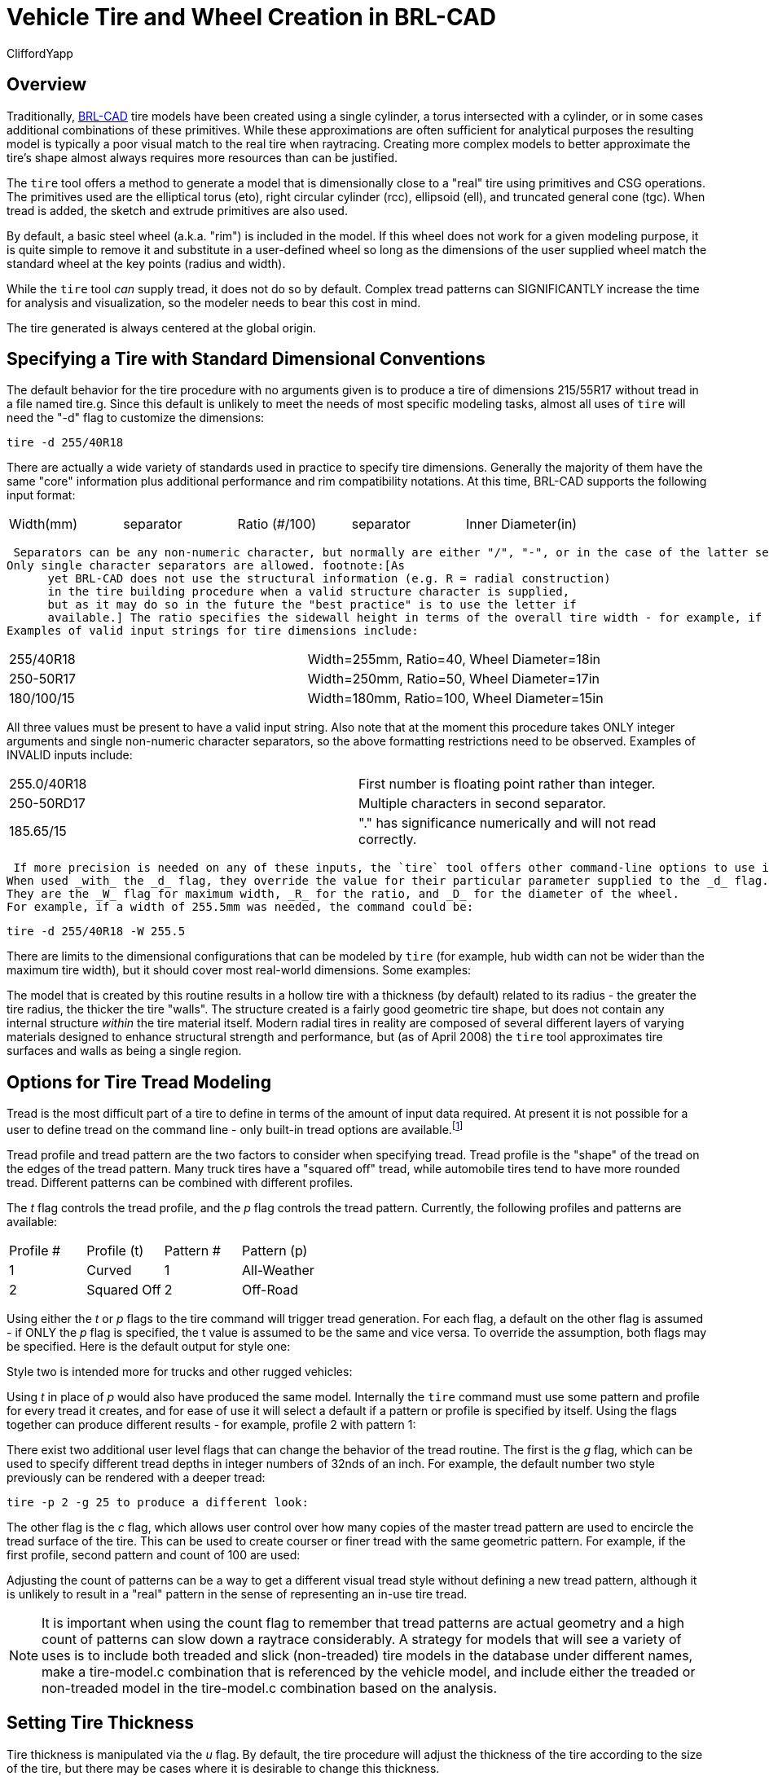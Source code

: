 = Vehicle Tire and Wheel Creation in BRL-CAD
CliffordYapp

== Overview

Traditionally, http://brlcad.org[BRL-CAD] tire models have been created using a single cylinder, a torus intersected with a cylinder, or in some cases additional combinations of these primitives.
While these approximations are often sufficient for analytical purposes the resulting model is typically a poor visual match to the real tire when raytracing.
Creating more complex models to better approximate the tire's shape almost always requires more resources than can be justified. 

The `tire` tool offers a method to generate a model that is dimensionally close to a "real" tire using primitives and CSG operations.
The primitives used are the elliptical torus (eto), right circular cylinder (rcc), ellipsoid (ell), and truncated general cone (tgc).  When tread is added, the sketch and extrude primitives are also used. 

By default, a basic steel wheel (a.k.a.
"rim") is included in the model.
If this wheel does not work for a given modeling purpose, it is quite simple to remove it and substitute in a user-defined wheel so long as the dimensions of the user supplied wheel match the standard wheel at the key points (radius and width). 

While the `tire` tool _can_ supply tread, it does not do so by default.
Complex tread patterns can SIGNIFICANTLY increase the time for analysis and visualization, so the modeler needs to bear this cost in mind. 

The tire generated is always centered at the global origin. 

[[_specifying_a_tire]]
== Specifying a Tire with Standard Dimensional Conventions

The default behavior for the tire procedure with no arguments given is to produce a tire of dimensions 215/55R17 without tread in a file named tire.g. 
// <informalfigure>
//       <mediaobject>
// 	<imageobject role="html">
// 	  <imagedata align="center" fileref="../../articles/images/tire_fig01.png" format="PNG"/>
// 	</imageobject>
// 	<imageobject role="fo">
// 	  <imagedata align="center" fileref="../../articles/images/tire_fig01.png" format="PNG"/>
// 	</imageobject>
// 	<caption>
// 	  <para>
// 	    Default tire model created by <command>tire</command> tool.
// 	  </para>
// 	</caption>
//       </mediaobject>
//     </informalfigure>
	Since this default is unlikely to meet the needs of most specific modeling tasks, almost all uses of `tire` will need the "-d" flag to customize the dimensions: 

  tire -d 255/40R18

There are actually a wide variety of standards used in practice to specify tire dimensions.
Generally the majority of them have the same "core" information plus additional performance and rim compatibility notations.
At this time, BRL-CAD supports the following input format: 

[cols="1,1,1,1,1", frame="all"]
|===

|Width(mm)
|separator
|Ratio (#/100)
|separator
|Inner Diameter(in)
|===
 Separators can be any non-numeric character, but normally are either "/", "-", or in the case of the latter separator a letter denoting tire structure.
Only single character separators are allowed. footnote:[As
      yet BRL-CAD does not use the structural information (e.g. R = radial construction)
      in the tire building procedure when a valid structure character is supplied,
      but as it may do so in the future the "best practice" is to use the letter if
      available.] The ratio specifies the sidewall height in terms of the overall tire width - for example, if a tire is 100mm wide and the Ratio is 40, the sidewall height is 40mm.
Examples of valid input strings for tire dimensions include: 



[cols="1,1", frame="all"]
|===

|255/40R18
|Width=255mm, Ratio=40, Wheel Diameter=18in

|250-50R17
|Width=250mm, Ratio=50, Wheel Diameter=17in

|180/100/15
|Width=180mm, Ratio=100, Wheel Diameter=15in
|===

All three values must be present to have a valid input string.
Also note that at the moment this procedure takes ONLY integer arguments and single non-numeric character separators, so the above formatting restrictions need to be observed.
Examples of INVALID inputs include: 

[cols="1,1", frame="all"]
|===

|255.0/40R18
|First number is floating point rather than integer.

|250-50RD17
|Multiple characters in second separator.

|185.65/15
|"." has significance numerically and will not read correctly.
|===
 If more precision is needed on any of these inputs, the `tire` tool offers other command-line options to use instead of (or even in combination with) the _d_ flag which accept floating point input.
When used _with_ the _d_ flag, they override the value for their particular parameter supplied to the _d_ flag.
They are the _W_ flag for maximum width, _R_ for the ratio, and _D_ for the diameter of the wheel.
For example, if a width of 255.5mm was needed, the command could be: 

  tire -d 255/40R18 -W 255.5

There are limits to the dimensional configurations that can be modeled by `tire` (for example, hub width can not be wider than the maximum tire width), but it should cover most real-world dimensions.
Some examples: 
// <informalfigure>
// 	<mediaobject>
// 	  <imageobject role="html">
// 	    <imagedata align="center" fileref="../../articles/images/tire_fig02.png" format="PNG"/>
// 	  </imageobject>
// 	  <imageobject role="fo">
// 	    <imagedata align="center" fileref="../../articles/images/tire_fig02.png" format="PNG"/>
// 	  </imageobject>
// 	  <caption>
// 	    <para>
// 	      Example models generated by use of <command>tire</command>'s dimensional flag.
// 	    </para>
// 	  </caption>
// 	</mediaobject>
//       </informalfigure>

The model that is created by this routine results in a hollow tire with a thickness (by default) related to its radius - the greater the tire radius, the thicker the tire "walls".  The structure created is a fairly good geometric tire shape, but does not contain any internal structure _within_ the tire material itself.
Modern radial tires in reality are composed of several different layers of varying materials designed to enhance structural strength and performance, but  (as of April 2008) the `tire` tool approximates tire surfaces and walls as being a single region. 
// <informalfigure>
// 	<mediaobject>
// 	  <imageobject role="html">
// 	    <imagedata align="center" fileref="../../articles/images/tire_fig03.png" format="PNG"/>
// 	  </imageobject>
// 	  <imageobject role="fo">
// 	    <imagedata align="center" fileref="../../articles/images/tire_fig03.png" format="PNG"/>
// 	  </imageobject>
// 	  <caption>
// 	    <para>
// 	      Cutaway views of the default tire model - left image uses default illumination
// 	      and right image uses the surface-normals illumination model.
// 	    </para>
// 	  </caption>
// 	</mediaobject>
//       </informalfigure>


[[_options_for_tire]]
== Options for Tire Tread Modeling

Tread is the most difficult part of a tire to define in terms of the amount of input data required.
At present it is not possible for a user to define tread on the command line - only built-in tread options are available.footnote:[Note that in most cases, BRL-CAD will
     not have pre-defined knowledge of specific real world tread patterns.]

Tread profile and tread pattern are the two factors to consider when specifying tread.
Tread profile is the "shape" of the tread on the edges of the tread pattern.
Many truck tires have a "squared off" tread, while automobile tires tend to have more rounded tread.
Different patterns can be combined with different profiles. 

The _t_ flag controls the tread profile, and the _p_ flag controls the tread pattern.
Currently, the following profiles and patterns are available: 

[cols="1,1,1,1", frame="all"]
|===

|Profile #
|Profile (t)
|Pattern #
|Pattern (p)

|1
|Curved
|1
|All-Weather

|2
|Squared Off
|2
|Off-Road
|===

Using either the _t_ or _p_ flags to the tire command will trigger tread generation.
For each flag, a default on the other flag is assumed - if ONLY the _p_ flag is specified, the t value is assumed to be the same and vice versa.
To override the assumption, both flags may be specified.
Here is the default output for style one: 


// <informalfigure>
// 	<mediaobject>
// 	  <imageobject role="html">
// 	    <imagedata align="center" fileref="../../articles/images/tire_fig04.png" format="PNG"/>
// 	  </imageobject>
// 	  <imageobject role="fo">
// 	    <imagedata align="center" fileref="../../articles/images/tire_fig04.png" format="PNG"/>
// 	  </imageobject>
// 	  <caption>
// 	    <para>
// 	      Combination of curved profile and all-weather tread pattern - generated
// 	      with the command <command>tire -p 1</command>
// 	    </para>
// 	  </caption>
// 	</mediaobject>
//       </informalfigure>

Style two is intended more for trucks and other rugged vehicles: 


// <informalfigure>
// 	<mediaobject>
// 	  <imageobject role="html">
// 	    <imagedata align="center" fileref="../../articles/images/tire_fig05.png" format="PNG"/>
// 	  </imageobject>
// 	  <imageobject role="fo">
// 	    <imagedata align="center" fileref="../../articles/images/tire_fig05.png" format="PNG"/>
// 	  </imageobject>
// 	  <caption>
// 	    <para>
// 	      Combination of squared-off profile and off-road tread - generated with
// 	      the command <command>tire -p 2</command>
// 	    </para>
// 	  </caption>
// 	</mediaobject>
//       </informalfigure>

Using _t_ in place of _p_ would also have produced the same model.
Internally the `tire` command must use some pattern and profile for every tread it creates, and for ease of use it will select a default if a pattern or profile is specified by itself.
Using the flags together can produce different results - for example, profile 2 with pattern 1: 


// <informalfigure>
// 	<mediaobject>
// 	  <imageobject role="html">
// 	    <imagedata align="center" fileref="../../articles/images/tire_fig06.png" format="PNG"/>
// 	  </imageobject>
// 	  <imageobject role="fo">
// 	    <imagedata align="center" fileref="../../articles/images/tire_fig06.png" format="PNG"/>
// 	  </imageobject>
// 	  <caption>
// 	    <para>
// 	      Combination of squared-off profile and all-weather tread pattern - generated
// 	      by <command>tire -t 2 -p 1</command>
// 	    </para>
// 	  </caption>
// 	</mediaobject>
//       </informalfigure>

There exist two additional user level flags that can change the behavior of the tread routine.
The first is the _g_ flag, which can be used to specify different tread depths in integer numbers of 32nds of an inch.
For example, the default number two style previously can be rendered with a deeper tread: 

  tire -p 2 -g 25 to produce a different look: 


// <informalfigure>
// 	<mediaobject>
// 	  <imageobject role="html">
// 	    <imagedata align="center" fileref="../../articles/images/tire_fig07.png" format="PNG"/>
// 	  </imageobject>
// 	  <imageobject role="fo">
// 	    <imagedata align="center" fileref="../../articles/images/tire_fig07.png" format="PNG"/>
// 	  </imageobject>
// 	  <caption>
// 	    <para>
// 	     Combination of squared-off profile and off-road tread with increased
// 	     tread depth - generated by <command>tire -p2 -g 25</command>
// 	    </para>
// 	  </caption>
// 	</mediaobject>
//       </informalfigure>

The other flag is the _c_ flag, which allows user control over how many copies of the master tread pattern are used to encircle the tread surface of the tire.
This can be used to create courser or finer tread with the same geometric pattern.
For example, if the first profile, second pattern and count of 100 are used: 


// <informalfigure>
// 	<mediaobject>
// 	  <imageobject role="html">
// 	    <imagedata align="center" fileref="../../articles/images/tire_fig08.png" format="PNG"/>
// 	  </imageobject>
// 	  <imageobject role="fo">
// 	    <imagedata align="center" fileref="../../articles/images/tire_fig08.png" format="PNG"/>
// 	  </imageobject>
// 	  <caption>
// 	    <para>
// 	     Combination of curved profile, off-road tread and increased
// 	     tread pattern count - generated by <command>tire -p 2 -t 1 -c 100</command>
// 	    </para>
// 	  </caption>
// 	</mediaobject>
//       </informalfigure>

Adjusting the count of patterns can be a way to get a different visual tread style without defining a new tread pattern, although it is unlikely to result in a "real" pattern in the sense of representing an in-use tire tread. 

[NOTE]
====
It is important when using the count flag to remember that tread patterns are actual geometry and a high count of patterns can slow down a raytrace considerably.
A strategy for models that will see a variety of uses is to include both treaded and slick (non-treaded) tire models in the database under different names, make a tire-model.c combination that is referenced by the vehicle model, and include either the treaded or non-treaded model in the tire-model.c combination based on the analysis. 
====

== Setting Tire Thickness

Tire thickness is manipulated via the _u_ flag.
By default, the tire procedure will adjust the thickness of the tire according to the size of the tire, but there may be cases where it is desirable to change this thickness. 

Let's say, for the sake of argument, a model of a large vehicle tire is needed and it is known that a very thick wall is being used.
To start, input the dimensional information: 

  tire -d 395/85R20 -p 2 -g 30


// <informalfigure>
// 	<mediaobject>
// 	  <imageobject role="html">
// 	    <imagedata align="center" fileref="../../articles/images/tire_fig09.png" format="PNG"/>
// 	  </imageobject>
// 	  <imageobject role="fo">
// 	    <imagedata align="center" fileref="../../articles/images/tire_fig09.png" format="PNG"/>
// 	  </imageobject>
// 	  <caption>
// 	    <para>
// 	      External view of a 395/85R20 tire with off-road tread
// 	      and deepened tread grip.
// 	    </para>
// 	  </caption>
// 	</mediaobject>
//       </informalfigure>

Now, examine the cross section in normal and surface normal views (the tread pattern and depth are added so the cross section WITH tread is shown - it will change with and without tread): 
// <informalfigure>
// 	<mediaobject>
// 	  <imageobject role="html">
// 	    <imagedata align="center" fileref="../../articles/images/tire_fig10.png" format="PNG"/>
// 	  </imageobject>
// 	  <imageobject role="fo">
// 	    <imagedata align="center" fileref="../../articles/images/tire_fig10.png" format="PNG"/>
// 	  </imageobject>
// 	  <caption>
// 	    <para>
// 	      Cross section views - default and surface normal - of the default
// 	      thickness on the previous 395/85R20 tire.
// 	    </para>
// 	  </caption>
// 	</mediaobject>
//       </informalfigure>

This is a visual check - other tools are available for actual dimensional testing.
Let's say the desired thickness is 70mm.
The tire is re-generated thus: 

  tire -d 395/85R20 -p 2 -g 30 -u 70

Examining the cross sections again, the thickness increase is clearly seen: 
// <informalfigure>
// 	<mediaobject>
// 	  <imageobject role="html">
// 	    <imagedata align="center" fileref="../../articles/images/tire_fig11.png" format="PNG"/>
// 	  </imageobject>
// 	  <imageobject role="fo">
// 	    <imagedata align="center" fileref="../../articles/images/tire_fig11.png" format="PNG"/>
// 	  </imageobject>
// 	  <caption>
// 	    <para>
// 	      Cross section views - default and surface normal - of the new
// 	      395/85R20 tire with increased thickness.
// 	    </para>
// 	  </caption>
// 	</mediaobject>
//       </informalfigure>


== Changing the Rim Width

The default behavior of `tire` is to make the rim width (the width of the tire at the point where the outer wall connects with the steel wheel) equal to the width of the tread, which is in turn defined internally as a fraction of the total width.
This normally produces reasonable tires, but `tire` does provide the _j_ flag to allow custom values for rim width.
The input units are inches. 
// <informalfigure>
// 	<mediaobject>
// 	  <imageobject role="html">
// 	    <imagedata align="center" fileref="../../articles/images/tire_fig12.png" format="PNG"/>
// 	  </imageobject>
// 	  <imageobject role="fo">
// 	    <imagedata align="center" fileref="../../articles/images/tire_fig12.png" format="PNG"/>
// 	  </imageobject>
// 	  <caption>
// 	    <para>
// 	      Demonstration of tire model changes when different rim widths are used.
// 	    </para>
// 	  </caption>
// 	</mediaobject>
//       </informalfigure>


[[_changing_the_redial]]
== Changing the Radial Location of the Maximum Tire Width

When `tire` accepts a maximum width specification, it internally decides on a default distance from the tire center where that maximum will occur.
This parameter can be adjusted by the modeler with the _s_ flag.
Some examples using the narrow rim width model settings from the previous section: 
// <informalfigure>
// 	<mediaobject>
// 	  <imageobject role="html">
// 	    <imagedata align="center" fileref="../../articles/images/tire_fig13.png" format="PNG"/>
// 	  </imageobject>
// 	  <imageobject role="fo">
// 	    <imagedata align="center" fileref="../../articles/images/tire_fig13.png" format="PNG"/>
// 	  </imageobject>
// 	  <caption>
// 	    <para>
// 	      From left to right, the <emphasis>s</emphasis> flag settings are 260, 270
// 	      and 280.  Notice in the surface normal view the change in color gradient
// 	      on the side walls, and in the normal view notice the different shapes
// 	      the tires exhibit.  The visual impact of this parameter can be fairly
// 	      subtle.
// 	    </para>
// 	  </caption>
// 	</mediaobject>
//       </informalfigure>


== Other Options

The other flags available in `tire` relate to naming of the top-level tire object.
The _a_ flag automatically appends the dimensional information to the name, making it simple to import multiple tires of different dimensions into a single .g file with the MGED `dbconcat` command.
The _n_ option allows the modeler to specify a string other than "tire" for the root name of the top level object.
These options can work individually or in concert.
So, for example, to generate a top-level name of "car-255-55R17" instead of "tire" for the top level object the following will work: 

  tire -a -n "car"

By default, the procedure creates a file called "tire.g" to contain the model.
If some other name is desired, a different file name can be supplied as the final argument to the tire procedure.
For example, 

  tire mytire.g will create the "mytire.g" file and insert the default tire model. 

[[_structure_of_a_tire]]
== Structure of a Tire Model

Although it is not visible to the eye in normal raytracing, the tire models do include knowledge in the model of the presence of air inside the tire as well as the tire and wheel structures themselves.
For illustration purposes, the following image displays the air region inside the tire: 
// <informalfigure>
// 	<mediaobject>
// 	  <imageobject role="html">
// 	    <imagedata align="center" fileref="../../articles/images/tire_fig14.png" format="PNG"/>
// 	  </imageobject>
// 	  <imageobject role="fo">
// 	    <imagedata align="center" fileref="../../articles/images/tire_fig14.png" format="PNG"/>
// 	  </imageobject>
// 	  <caption>
// 	    <para>
// 	      Visualization of air region inside a tire.
// 	    </para>
// 	  </caption>
// 	</mediaobject>
//       </informalfigure>

The three material regions are defined immediately below the top-level object: 

....

mged> l tire
tire:  --
   u tire-215-55R17.r
   u air-215-55R17.r
   u wheel-215-55R17.r
.... The names of these regions will change with the dimensions of the tire requested, but the basic form will remain consistent.
The tire-215-55R17.r region holds the tire and tread (if tread was requested), wheel-215-55R17.r holds the rim and internal hub of the wheel, and air-215-55R17.r defines a volume inside the tire and wheel not occupied by the other regions. 

....

mged> tree -d 2 tire
tire/
	u tire-215-55R17.r/R
		u tire-solid-215-55R17.c/
		- tire-cut-215-55R17.c/
	u air-215-55R17.r/R
		u wheel-air-215-55R17.c/
		u tire-cut-215-55R17.c/
	u wheel-215-55R17.r/R
		u Inner-Hub-215-55R17.c/
		u Wheel-Rim-215-55R17.c/
.... Below this level, the structure describes the details of cuts and combination interactions needed to specify the tire shape. 

[NOTE]
====
Due to the nature of the primitives used to define these shapes, operations such as scaling along one axis may produce unexpected results.
Generally speaking, it is almost always easier and less error-prone to re-generate a tire model with different parameters than it is to edit the tire structure directly.
The wheel region is fairly simple to remove and work with but the tire/tread geometries are _much_	more involved. 
====

== Summary



* `tire` is a procedural geometry database tool to create sophisticated tire models using standard dimensional specifications. 
* The model consists of three regions which define air, tire, and wheel structures. 
* The wheel is generated in response to the tire dimensions and there is currently only one wheel type available in this procedure (users may model and substitute their own wheel designs). 
* Tread is not modeled by default due to performance considerations but can be added using options. 
* Fine grained control of parameters such as tire thickness is available with optional user flags. 
